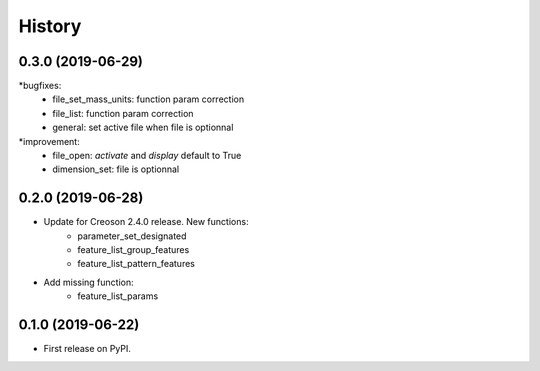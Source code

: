 =======
History
=======

0.3.0 (2019-06-29)
------------------

*bugfixes:
    * file_set_mass_units: function param correction
    * file_list: function param correction
    * general: set active file when file is optionnal
*improvement:
    * file_open: `activate` and `display` default to True
    * dimension_set: file is optionnal


0.2.0 (2019-06-28)
------------------

* Update for Creoson 2.4.0 release. New functions:
    * parameter_set_designated
    * feature_list_group_features
    * feature_list_pattern_features
* Add missing function: 
    * feature_list_params


0.1.0 (2019-06-22)
------------------

* First release on PyPI.
